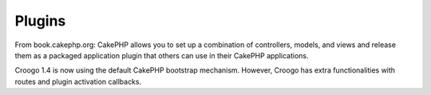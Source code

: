Plugins
#######

From book.cakephp.org: CakePHP allows you to set up a combination of controllers, models, and views and release them as a packaged application plugin that others can use in their CakePHP applications.

Croogo 1.4 is now using the default CakePHP bootstrap mechanism. However, Croogo has extra functionalities with routes and plugin activation callbacks.